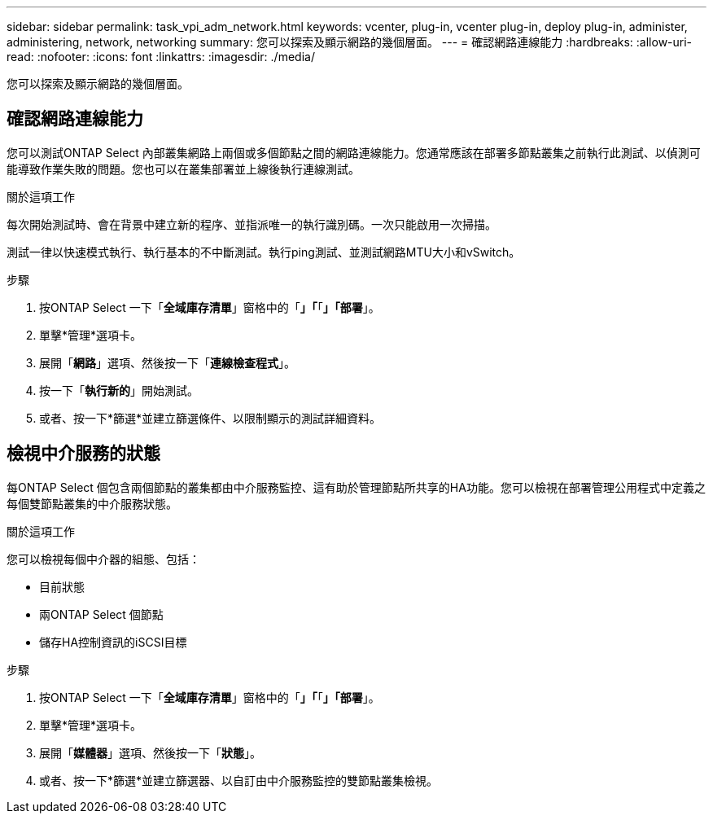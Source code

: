 ---
sidebar: sidebar 
permalink: task_vpi_adm_network.html 
keywords: vcenter, plug-in, vcenter plug-in, deploy plug-in, administer, administering, network, networking 
summary: 您可以探索及顯示網路的幾個層面。 
---
= 確認網路連線能力
:hardbreaks:
:allow-uri-read: 
:nofooter: 
:icons: font
:linkattrs: 
:imagesdir: ./media/


[role="lead"]
您可以探索及顯示網路的幾個層面。



== 確認網路連線能力

您可以測試ONTAP Select 內部叢集網路上兩個或多個節點之間的網路連線能力。您通常應該在部署多節點叢集之前執行此測試、以偵測可能導致作業失敗的問題。您也可以在叢集部署並上線後執行連線測試。

.關於這項工作
每次開始測試時、會在背景中建立新的程序、並指派唯一的執行識別碼。一次只能啟用一次掃描。

測試一律以快速模式執行、執行基本的不中斷測試。執行ping測試、並測試網路MTU大小和vSwitch。

.步驟
. 按ONTAP Select 一下「*全域庫存清單*」窗格中的「*」「*「*」「部署*」。
. 單擊*管理*選項卡。
. 展開「*網路*」選項、然後按一下「*連線檢查程式*」。
. 按一下「*執行新的*」開始測試。
. 或者、按一下*篩選*並建立篩選條件、以限制顯示的測試詳細資料。




== 檢視中介服務的狀態

每ONTAP Select 個包含兩個節點的叢集都由中介服務監控、這有助於管理節點所共享的HA功能。您可以檢視在部署管理公用程式中定義之每個雙節點叢集的中介服務狀態。

.關於這項工作
您可以檢視每個中介器的組態、包括：

* 目前狀態
* 兩ONTAP Select 個節點
* 儲存HA控制資訊的iSCSI目標


.步驟
. 按ONTAP Select 一下「*全域庫存清單*」窗格中的「*」「*「*」「部署*」。
. 單擊*管理*選項卡。
. 展開「*媒體器*」選項、然後按一下「*狀態*」。
. 或者、按一下*篩選*並建立篩選器、以自訂由中介服務監控的雙節點叢集檢視。

